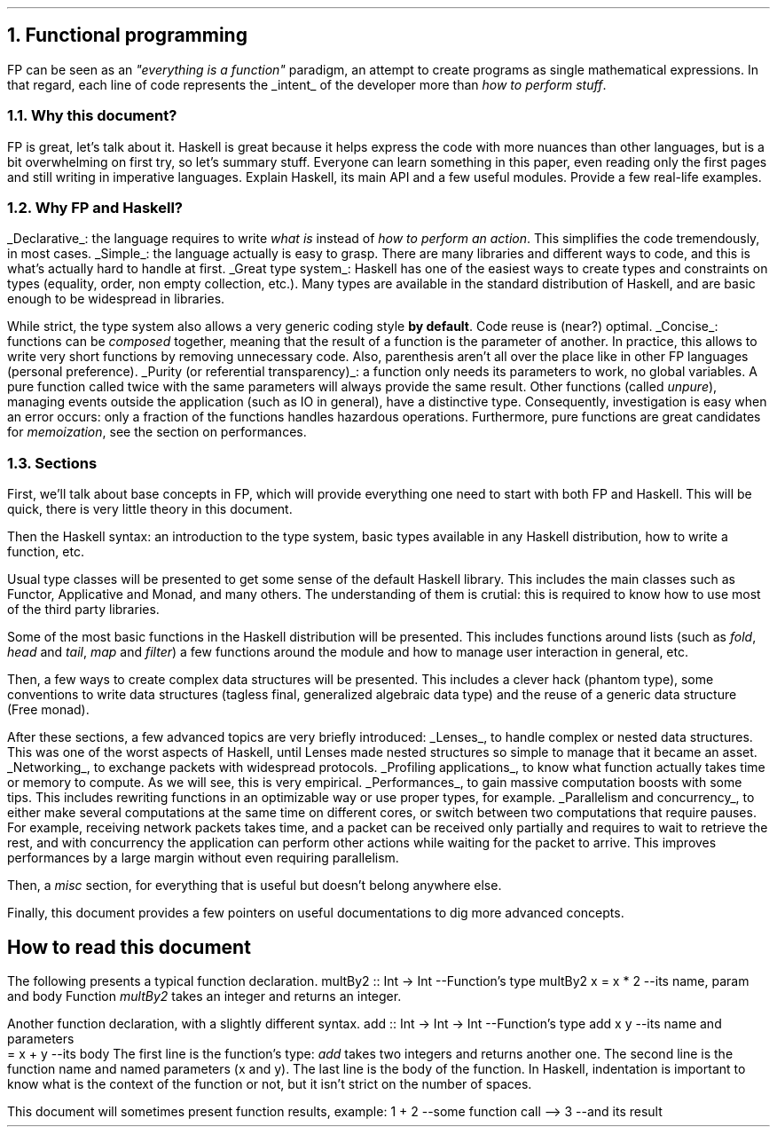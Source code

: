 .NH 1
Functional programming
.PP
FP can be seen as an
.ft I
"everything is a function"
.ft R
paradigm, an attempt to create programs as single mathematical expressions.
In that regard, each line of code represents the
.UL intent
of the developer more than
.I "how to perform stuff" .

.NH 2
Why this document?
.LP
.BULLET
FP is great, let's talk about it.
.BULLET
Haskell is great because it helps express the code with more nuances than other languages, but is a bit overwhelming on first try, so let's summary stuff.
.BULLET
Everyone can learn something in this paper, even reading only the first pages and still writing in imperative languages.
.BULLET
Explain Haskell, its main API and a few useful modules.
.BULLET
Provide a few real-life examples.
.ENDBULLET

.NH 2
Why FP and Haskell?
.LP

.BULLET
.UL Declarative :
the language requires to write
.I "what is"
instead of
.I "how to perform an action" .
This simplifies the code tremendously, in most cases.
.BULLET
.UL Simple :
the language actually is easy to grasp.
There are many libraries and different ways to code, and this is what's actually hard to handle at first.
.BULLET
.UL "Great type system" :
Haskell has one of the easiest ways to create types and constraints on types (equality, order, non empty collection, etc.).
Many types are available in the standard distribution of Haskell, and are basic enough to be widespread in libraries.

While strict, the type system also allows a very generic coding style
.B "by default" .
Code reuse is (near?) optimal.
.BULLET
.UL "Concise" :
functions can be
.I composed
together, meaning that the result of a function is the parameter of another.
In practice, this allows to write very short functions by removing unnecessary code.
.FOOTNOTE1
Also, parenthesis aren't all over the place like in other FP languages (personal preference).
.FOOTNOTE2
.BULLET
.UL "Purity (or referential transparency)" :
a function only needs its parameters to work, no global variables.
A pure function called twice with the same parameters will always provide the same result.
Other
functions (called
.I unpure ),
managing events outside the application (such as IO in general), have a distinctive type.
Consequently, investigation is easy when an error occurs: only a fraction of the functions handles hazardous operations.
Furthermore, pure functions are great candidates for
.I memoization ,
see the section on performances.
.ENDBULLET

.NH 2
Sections
.LP
First, we'll talk about base concepts in FP, which will provide everything one need to start with both FP and Haskell.
This will be quick, there is very little theory in this document.

Then the Haskell syntax: an introduction to the type system, basic types available in any Haskell distribution, how to write a function, etc.

Usual type classes will be presented to get some sense of the default Haskell library.
This includes the main classes such as Functor, Applicative and Monad, and many others.
The understanding of them is crutial: this is required to know how to use most of the third party libraries.

Some of the most basic functions in the Haskell distribution will be presented.
This includes functions around lists (such as
.I fold ,
.I head
and
.I tail ,
.I map
and
.I filter )
a few functions around the
.MODULE Text
module and how to manage user interaction in general, etc.

Then, a few ways to create complex data structures will be presented.
This includes a clever hack (phantom type), some conventions to write data structures (tagless final, generalized algebraic data type) and the reuse of a generic data structure (Free monad).

After these sections, a few advanced topics are very briefly introduced:
.BULLET
.UL Lenses ,
to handle complex or nested data structures.
This was one of the worst aspects of Haskell, until Lenses made nested structures so simple to manage that it became an asset.
.BULLET
.UL Networking ,
to exchange packets with widespread protocols.
.BULLET
.UL "Profiling applications" ,
to know what function actually takes time or memory to compute.
As we will see, this is very empirical.
.BULLET
.UL "Performances" ,
to gain massive computation boosts with some tips.
This includes rewriting functions in an optimizable way or use proper types, for example.
.BULLET
.UL "Parallelism and concurrency" ,
to either make several computations at the same time on different cores,
or switch between two computations that require pauses.
.FOOTNOTE1
For example, receiving network packets takes time, and a packet can be received only partially and requires to wait to retrieve the rest, and with concurrency the application can perform other actions while waiting for the packet to arrive.
This improves performances by a large margin without even requiring parallelism.
.FOOTNOTE2
.ENDBULLET

Then, a
.I misc
section, for everything that is useful but doesn't belong anywhere else.

Finally, this document provides a few pointers on useful documentations to dig more advanced concepts.

.SH
How to read this document
.LP
The following presents a typical function declaration.
.SOURCE haskell ps=8 vs=9p
multBy2 :: Int -> Int  --Function's type
multBy2 x = x * 2      --its name, param and body
.SOURCE
.BELLOWEXPLANATION1
Function
.I multBy2
takes an integer and returns an integer.
.BELLOWEXPLANATION2

Another function declaration, with a slightly different syntax.
.SOURCE haskell ps=8 vs=9p
add :: Int -> Int -> Int  --Function's type
add x y                   --its name and parameters
  = x + y                 --its body
.SOURCE
.BELLOWEXPLANATION1
The first line is the function's type:
.I add
takes two integers and returns another one.
The second line is the function name and named parameters (x and y).
The last line is the body of the function.
In Haskell, indentation is important to know what is the context of the function or not, but it isn't strict on the number of spaces.
.BELLOWEXPLANATION2

This document will sometimes present function results, example:
.SOURCE haskell ps=8 vs=9p
1 + 2   --some function call
--> 3     --and its result
.SOURCE
